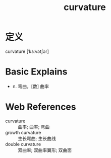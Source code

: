 #+title: curvature
#+roam_tags:英语单词

* 定义
  
curvature [ˈkɜːvətʃər]

* Basic Explains
- n. 弯曲，[数] 曲率

* Web References
- curvature :: 曲率; 曲率; 弯曲
- growth curvature :: 生长弯曲; 生长曲线
- double curvature :: 双曲率; 双曲率翼形; 双曲面
